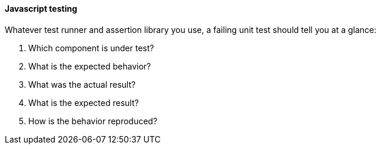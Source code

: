 ==== Javascript testing

Whatever test runner and assertion library you use, a failing unit test should tell you at a glance:

. Which component is under test?
. What is the expected behavior?
. What was the actual result?
. What is the expected result?
. How is the behavior reproduced?